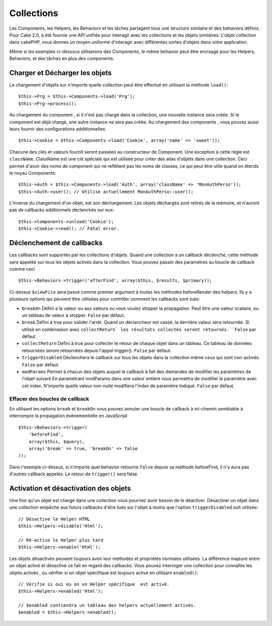 Collections
###########

Les Components, les Helpers, les Behaviors et les tâches partagent tous 
une structure similaire et des behaviors définis. Pour Cake 2.0, à été 
fournie une API unifiée pour interagir avec les collections et les objets 
similaires. L'objet collection dans cakePHP, vous donnes un moyen uniforme 
d'interagir avec différentes sortes d'objets dans votre application.

Même si les exemples ci-dessous utiliserons des Components, le même behavior 
peut être envisagé pour les Helpers, Behaviors, et des tâches en plus 
des components.

Charger et Décharger les objets
===============================

Le chargement d'objets sur n'importe quelle collection peut être effectué
en utilisant la méthode ``load()``::

    $this->Prg = $this->Components->load('Prg');
    $this->Prg->process();

Au chargement du component , si il n'est pas chargé dans la collection, une 
nouvelle instance sera créée. Si le component est déjà chargé, une autre
instance ne sera pas créée. Au chargement des components , vous pouvez aussi
leurs fournir des configurations additionnelles::

    $this->Cookie = $this->Components->load('Cookie', array('name' => 'sweet'));

Chacune des clés et valeurs fournit seront passées au constructeur de 
Component. Une exception à cette règle est ``className``. ClassName est une 
clé spéciale qui est utilisée pour créer des alias d'objets dans une 
collection. Ceci permet d'avoir des noms de component qui ne reflètent pas 
les noms de classes, ce qui peut être utile quand on étends le noyau 
Components::

    $this->Auth = $this->Components->load('Auth', array('className' => 'MonAuthPerso'));
    $this->Auth->user(); // Utilise actuellement MonAuthPerso::user();

L'inverse du chargement d'un objet, est son déchargement. Les objets déchargés 
sont retirés de la mémoire, et n'auront pas de callbacks additionnels déclenchés
sur eux::

    $this->Components->unload('Cookie');
    $this->Cookie->read(); // Fatal error.

Déclenchement de callbacks
==========================

Les callbacks sont supportés par les collections d'objets. Quand une collection 
a un callback déclenché, cette méthode sera appelée sur tous les objets activés 
dans la collection. Vous pouvez passer des paramètres au boucle de callback 
comme ceci ::

    $this->Behaviors->trigger('afterFind', array($this, $results, $primary));

Ci-dessus ``$viewFile`` sera passé comme premier argument à toutes les méthodes 
beforeRender des helpers. Ils y a plusieurs options qui peuvent être utilisées 
pour contrôler comment les callbacks sont tués:

- ``breakOn`` Défini a la valeur ou aux valeurs ou vous voulez stopper la 
  propagation. Peut être une valeur scalaire, ou un tableau de valeur à stopper. 
  ``False`` par défaut.

- ``break`` Défini à true pour valider l'arrêt. Quand un déclancheur est 
  cassé, la dernière valeur sera retournée. Si utilisé en combinaison avec 
  ``collectReturn` les résultats collectés seront retournés.``False`` par 
  défaut.

- ``collectReturn`` Défini à true pour collecter le retour  de chaque objet 
  dans un tableau. Ce tableau de données retournées seront retournées depuis 
  l'appel trigger(). ``False`` par défaut.

- ``triggerDisabled`` Déclenchera le callback sur tous les objets dans la 
  collection même ceux qui sont non-activés. ``False`` par défaut.

- ``modParams`` Permet à chacun des objets auquel le callback à fait des 
  demandes de modifier les paramètres de l'objet suivant.En paramétrant modParams 
  dans une valeur entière vous permettra de modifier le paramètre avec cet index. 
  N'importe quelle valeur non-nulle modifiera l'index de paramètre indiqué. 
  ``False`` par défaut.

Effacer des boucles de callback 
-------------------------------

En utilisant les options ``break`` et ``breakOn`` vous pouvez annuler une 
boucle de callback à mi-chemin semblable à interrompre la propagation 
événementielle en JavaScript ::

    $this->Behaviors->trigger(
        'beforeFind', 
        array($this, $query), 
        array('break' => true, 'breakOn' => false
    ));

Dans l'exemple ci-dessus, si n'importe quel behavior retourne  ``false``
depuis sa méthode beforeFind, il n'y aura pas d'autres callback appelés. Le 
retour de ``trigger()`` sera false.

Activation et désactivation des objets
======================================

Une fois qu'un objet est chargé dans une collection vous pourriez avoir 
besoin de le déactiver. Désactiver un objet dans une collection empêche 
aux futurs callbacks d'être tués sur l'objet à moins que l'option 
``triggerDisabled`` soit utilisée::

    // Désactive le Helper HTML
    $this->Helpers->disable('Html');
    
    // Ré-active le Helper plus tard
    $this->Helpers->enable('Html');

Les objets désactivés peuvent toujours avoir leur méthodes et propriétés 
normales utilisées. La différence majeure entre un objet activé et désactivé 
ce fait en regard des callbacks. Vous pouvez interroger une collection pour 
connaître les objets activés , ou vérifier si un objet spécifique 
est toujours activé en utilisant ``enabled()``::

    // Vérifie si oui ou on un Helper spécifique  est activé.
    $this->Helpers->enabled('Html');

    // $enabled contiendra un tableau des helpers actuellement activés.
    $enabled = $this->Helpers->enabled();


.. meta::
    :title lang=fr: Collections
    :keywords lang=fr: array name,loading components,several different kinds,unified api,loading objects,component names,special key,core components,callbacks,prg,callback,alias,fatal error,collections,memory
